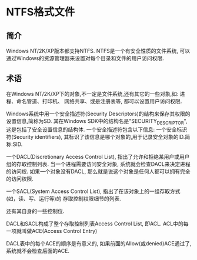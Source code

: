 * NTFS格式文件
** 简介
Windows NT/2K/XP版本都支持NTFS.
NTFS是一个有安全性质的文件系统, 可以通过Windows的资源管理器来设置对每个目录和文件的用户访问权限.

** 术语
在Windows NT/2K/XP下的对象,不一定是文件系统,还有其它的一些对象,如: 进程、命名管道、打印机、
网络共享、或是注册表等, 都可以设置用户访问权限.

Windows系统中用一个安全描述符(Security Descriptors)的结构来保存其权限的设置信息,简称为SD.
其在Windows SDK中的结构名是"SECURITY_DESCRIPTOR", 这是包括了安全设置信息的结构体.
一个安全描述符包含以下信息:
一个安全标识符(Security identifiers), 其标识了该信息是哪个对象的,用于记录安全对象的ID.简称:SID.

一个DACL(Discretionary Access Control List), 指出了允许和拒绝某用户或用户组的存取控制列表.
当一个进程需要访问安全对象, 系统就会检查DACL来决定进程的访问权. 如果一个对象没有DACL,
那么就是说这个对象是任何人都可以拥有完全的访问权限.

一个SACL(System Access Control List), 指出了在该对象上的一组存取方式(如，读、写、运行等)的
存取控制权限细节的列表.

还有其自身的一些控制位.

DACL和SACL构成了整个存取控制列表Access Control List, 即ACL.
ACL中的每一项就叫做ACE(Access Control Entry)

DACL表中的每个ACE的顺序是有意义的, 如果前面的Allow(或denied)ACE通过了, 系统就不会检查后面的ACE.

